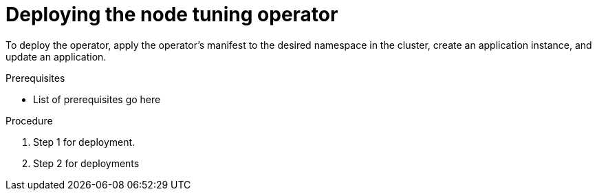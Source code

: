 // Module included in the following assemblies:
//
// * scalability_and_performance/using-node-tuning-operator.adoc


[id='deploying-the-node-tuning-operator-{context}']
= Deploying the node tuning operator

To deploy the operator, apply the operator's manifest to the desired namespace
in the cluster, create an application instance, and update an application.

.Prerequisites

* List of prerequisites go here

.Procedure

. Step 1 for deployment.

. Step 2 for deployments
